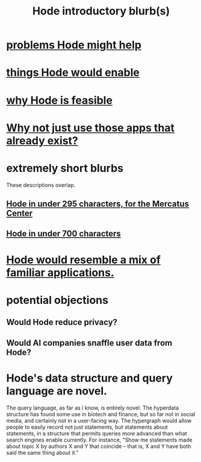 :PROPERTIES:
:ID:       29903b27-2b73-4a1b-a8d8-257c219fe70e
:END:
#+title: Hode introductory blurb(s)
* [[https://github.com/JeffreyBenjaminBrown/public_notes_with_github-navigable_links/blob/master/problems_hode_might_help.org][problems Hode might help]]
* [[https://github.com/JeffreyBenjaminBrown/public_notes_with_github-navigable_links/blob/master/capabilities_hode_could_enable.org][things Hode would enable]]
* [[https://github.com/JeffreyBenjaminBrown/public_notes_with_github-navigable_links/blob/master/why_hode_is_feasible.org][why Hode is feasible]]
* [[https://github.com/JeffreyBenjaminBrown/public_notes_with_github-navigable_links/blob/master/hode_would_be_better_than_using_any_of_those_applications_individually.org][Why not just use those apps that already exist?]]
* extremely short blurbs
  These descriptions overlap.
** [[https://github.com/JeffreyBenjaminBrown/public_notes_with_github-navigable_links/blob/master/hode_in_under_295_characters_for_the_mercatus_center.org][Hode in under 295 characters, for the Mercatus Center]]
** [[https://github.com/JeffreyBenjaminBrown/public_notes_with_github-navigable_links/blob/master/hode_in_under_700_characters.org][Hode in under 700 characters]]
* [[https://github.com/JeffreyBenjaminBrown/public_notes_with_github-navigable_links/blob/master/hode_would_resemble_a_mix_of_familiar_applications.org][Hode would resemble a mix of familiar applications.]]
* potential objections
** Would Hode reduce privacy?
** Would AI companies snaffle user data from Hode?
* Hode's data structure and query language are novel.
  The query language, as far as I know, is entirely novel. The hyperdata structure has found some use in biotech and finance, but so far not in social media, and certainly not in a user-facing way.
  The hypergraph would allow people to easily record not just statements, but statements about statements, in a structure that permits queries more advanced than what search engines enable currently. For instance, "Show me statements made about topic X by authors X and Y that coincide -- that is, X and Y have both said the same thing about it."
